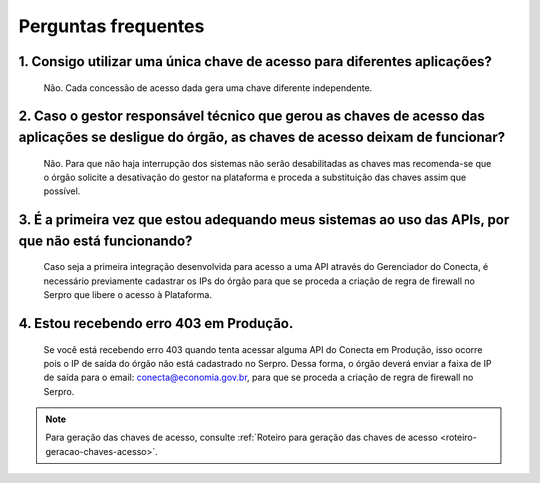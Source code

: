 .. _secao-faq:

########################
Perguntas frequentes
########################

~~~~~~~~~~~~~~~~~~~~~~~~~~~~~~~~~~~~~~~~~~~~~~~~~~~~~~~~~~~~~~~~~~~~~~~~~~~~~~~~~~~~~~~~~~~~~~~~~~~~~~~~~~~~~~~~~~~~~~~~~~~~~~~~~~~~~~~~~~~~~~~~
1. Consigo utilizar uma única chave de acesso para diferentes aplicações?
~~~~~~~~~~~~~~~~~~~~~~~~~~~~~~~~~~~~~~~~~~~~~~~~~~~~~~~~~~~~~~~~~~~~~~~~~~~~~~~~~~~~~~~~~~~~~~~~~~~~~~~~~~~~~~~~~~~~~~~~~~~~~~~~~~~~~~~~~~~~~~~~
      Não. Cada concessão de acesso dada gera uma chave diferente independente.

~~~~~~~~~~~~~~~~~~~~~~~~~~~~~~~~~~~~~~~~~~~~~~~~~~~~~~~~~~~~~~~~~~~~~~~~~~~~~~~~~~~~~~~~~~~~~~~~~~~~~~~~~~~~~~~~~~~~~~~~~~~~~~~~~~~~~~~~~~~~~~~~
2. Caso o gestor responsável técnico que gerou as chaves de acesso das aplicações se desligue do órgão, as chaves de acesso deixam de funcionar?
~~~~~~~~~~~~~~~~~~~~~~~~~~~~~~~~~~~~~~~~~~~~~~~~~~~~~~~~~~~~~~~~~~~~~~~~~~~~~~~~~~~~~~~~~~~~~~~~~~~~~~~~~~~~~~~~~~~~~~~~~~~~~~~~~~~~~~~~~~~~~~~~

      Não. Para que não haja interrupção dos sistemas não serão desabilitadas as chaves mas recomenda-se que o órgão solicite a desativação do gestor na plataforma e proceda a substituição das chaves assim que possível.

~~~~~~~~~~~~~~~~~~~~~~~~~~~~~~~~~~~~~~~~~~~~~~~~~~~~~~~~~~~~~~~~~~~~~~~~~~~~~~~~~~~~~~~~~~~~~~~~~~~~~~~~~~~~~~~~~~~~~~~~~~~~~~~~~~~~~~~~~~~~~~~~
3. É a primeira vez que estou adequando meus sistemas ao uso das APIs, por que não está funcionando?
~~~~~~~~~~~~~~~~~~~~~~~~~~~~~~~~~~~~~~~~~~~~~~~~~~~~~~~~~~~~~~~~~~~~~~~~~~~~~~~~~~~~~~~~~~~~~~~~~~~~~~~~~~~~~~~~~~~~~~~~~~~~~~~~~~~~~~~~~~~~~~~~

      Caso seja a primeira integração desenvolvida para acesso a uma API através do Gerenciador do Conecta, é necessário previamente cadastrar os IPs do órgão para que se proceda a criação de regra de firewall no Serpro que libere o acesso à Plataforma.​
      
~~~~~~~~~~~~~~~~~~~~~~~~~~~~~~~~~~~~~~~~~~~~~~~~~~~~~~~~~~~~~~~~~~~~~~~~~~~~~~~~~~~~~~~~~~~~~~~~~~~~~~~~~~~~~~~~~~~~~~~~~~~~~~~~~~~~~~~~~~~~~~~~
4. Estou recebendo erro 403 em Produção.
~~~~~~~~~~~~~~~~~~~~~~~~~~~~~~~~~~~~~~~~~~~~~~~~~~~~~~~~~~~~~~~~~~~~~~~~~~~~~~~~~~~~~~~~~~~~~~~~~~~~~~~~~~~~~~~~~~~~~~~~~~~~~~~~~~~~~~~~~~~~~~~~

      Se você está recebendo erro 403 quando tenta acessar alguma API do Conecta em Produção, isso ocorre pois o IP de saída do órgão não está cadastrado no Serpro. Dessa forma, o órgão deverá enviar a faixa de IP de saída para o email: conecta@economia.gov.br, para que se proceda a criação de regra de firewall no Serpro.​

.. note:: Para geração das chaves de acesso, consulte :ref:`Roteiro para geração das chaves de acesso <roteiro-geracao-chaves-acesso>`.

.. _url-roteiro-geracao-chaves-acesso: https://gov.br/conecta/doc-gerenciador/manual_recebedor_dados.html#roteiro-geracao-chaves-acesso

